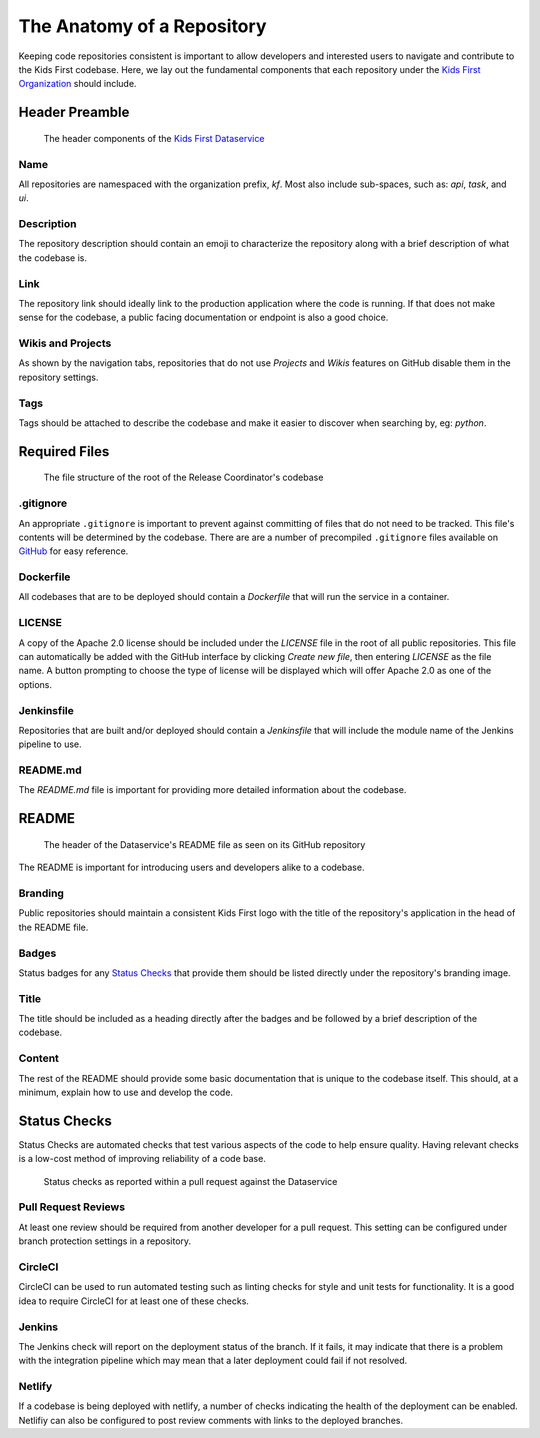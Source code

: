 ***************************
The Anatomy of a Repository
***************************

Keeping code repositories consistent is important to allow developers and
interested users to navigate and contribute to the Kids First codebase. Here,
we lay out the fundamental components that each repository under the `Kids
First Organization <http://github.com/kids-first/>`_ should include.


Header Preamble
===============

.. figure:: /_static/images/dataservice-repo-header.png
   :alt: Dataservice's Repository Header Information

   The header components of the `Kids First Dataservice
   <http://github.com/kids-first/kf-api-dataservice>`_

Name
----

All repositories are namespaced with the organization prefix, *kf*.
Most also include sub-spaces, such as: *api*, *task*, and *ui*.

Description
-----------

The repository description should contain an emoji to characterize the
repository along with a brief description of what the codebase is.

Link
----

The repository link should ideally link to the production application where the
code is running. If that does not make sense for the codebase, a public facing
documentation or endpoint is also a good choice.

Wikis and Projects
------------------

As shown by the navigation tabs, repositories that do not use *Projects* and
*Wikis* features on GitHub disable them in the repository settings.

Tags
----

Tags should be attached to describe the codebase and make it easier to discover
when searching by, eg: *python*.


Required Files
==============

.. figure:: /_static/images/coordinator-repo-files.png
   :alt: Release Coordinator's File Structure

   The file structure of the root of the Release Coordinator's codebase

.gitignore
----------

An appropriate ``.gitignore`` is important to prevent against committing of
files that do not need to be tracked. This file's contents will be determined
by the codebase. There are are a number of precompiled ``.gitignore`` files
available on `GitHub <https://github.com/github/gitignore>`_ for easy
reference.

Dockerfile
----------

All codebases that are to be deployed should contain a `Dockerfile` that will
run the service in a container.

LICENSE
-------

A copy of the Apache 2.0 license should be included under the `LICENSE` file in
the root of all public repositories. This file can automatically be added with
the GitHub interface by clicking `Create new file`, then entering `LICENSE` as
the file name. A button prompting to choose the type of license will be
displayed which will offer Apache 2.0 as one of the options.

Jenkinsfile
-----------

Repositories that are built and/or deployed should contain a `Jenkinsfile` that
will include the module name of the Jenkins pipeline to use.

README.md
---------

The `README.md` file is important for providing more detailed information about
the codebase.

README
======

.. figure:: /_static/images/dataservice-repo-readme.png
   :alt: Dataservice's README

   The header of the Dataservice's README file as seen on its GitHub repository

The README is important for introducing users and developers alike to a
codebase.

Branding
--------

Public repositories should maintain a consistent Kids First logo with the title
of the repository's application in the head of the README file.

Badges
------

Status badges for any `Status Checks`_ that provide them should be listed
directly under the repository's branding image.

Title
-----

The title should be included as a heading directly after the badges and be
followed by a brief description of the codebase.

Content
-------

The rest of the README should provide some basic documentation that is unique
to the codebase itself. This should, at a minimum, explain how to use and
develop the code.

Status Checks
=============

Status Checks are automated checks that test various aspects of the code to
help ensure quality. Having relevant checks is a low-cost method of improving
reliability of a code base.

.. figure:: /_static/images/dataservice-status-checks.png
   :alt: Screenshot of a pull request's status checks inside a pull request

   Status checks as reported within a pull request against the Dataservice

Pull Request Reviews
--------------------

At least one review should be required from another developer for a pull
request. This setting can be configured under branch protection settings in a
repository.

CircleCI
--------

CircleCI can be used to run automated testing such as linting checks for style
and unit tests for functionality. It is a good idea to require CircleCI for at
least one of these checks.

Jenkins
-------

The Jenkins check will report on the deployment status of the branch. If it
fails, it may indicate that there is a problem with the integration pipeline
which may mean that a later deployment could fail if not resolved.

Netlify
-------

If a codebase is being deployed with netlify, a number of checks indicating the
health of the deployment can be enabled. Netlifiy can also be configured to
post review comments with links to the deployed branches.


